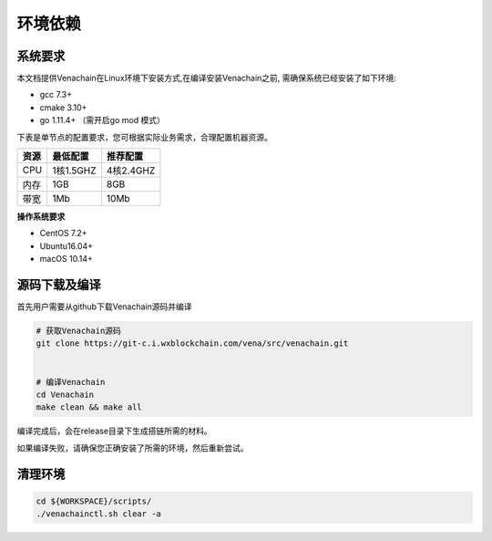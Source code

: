 .. _deploy-env:

========
环境依赖
========

系统要求
===========

本文档提供Venachain在Linux环境下安装方式,在编译安装Venachain之前,
需确保系统已经安装了如下环境:

-  gcc 7.3+
-  cmake 3.10+
-  go 1.11.4+ （需开启go mod 模式）

下表是单节点的配置要求，您可根据实际业务需求，合理配置机器资源。

==== ========= =========
资源 最低配置  推荐配置
==== ========= =========
CPU  1核1.5GHZ 4核2.4GHZ
内存 1GB       8GB
带宽 1Mb       10Mb
==== ========= =========

**操作系统要求**

-  CentOS 7.2+
-  Ubuntu16.04+
-  macOS 10.14+

源码下载及编译
=================

首先用户需要从github下载Venachain源码并编译

.. code:: bash

   # 获取Venachain源码
   git clone https://git-c.i.wxblockchain.com/vena/src/venachain.git


   # 编译Venachain
   cd Venachain
   make clean && make all

编译完成后，会在release目录下生成搭链所需的材料。

如果编译失败，请确保您正确安装了所需的环境，然后重新尝试。

清理环境
===========

.. code:: bash

   cd ${WORKSPACE}/scripts/
   ./venachainctl.sh clear -a